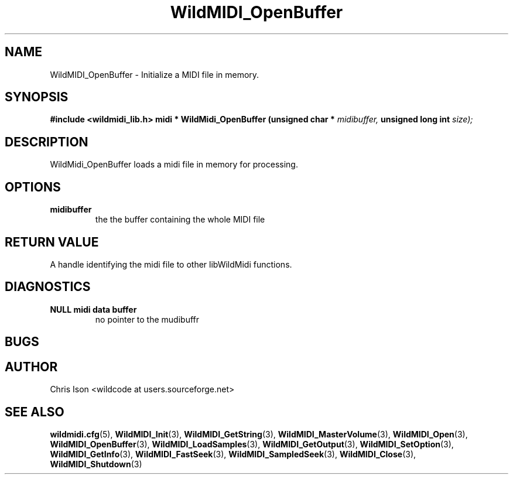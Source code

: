 .TH WildMIDI_OpenBuffer 3 "January 2009" WildMIDI "Programming Manual"
.SH NAME
WildMIDI_OpenBuffer -\ Initialize a MIDI file in memory.
.SH SYNOPSIS
.B #include <wildmidi_lib.h>
.
.B midi * WildMidi_OpenBuffer (unsigned char *
.I midibuffer,
.B unsigned long int
.I size);
.SH DESCRIPTION
WildMidi_OpenBuffer loads a midi file in memory for processing.
.SH OPTIONS
.TP
.B midibuffer
the the buffer containing the whole MIDI file
.SH RETURN VALUE
A handle identifying the midi file to other libWildMidi functions.
.SH DIAGNOSTICS
.TP
.B NULL midi data buffer
no pointer to the mudibuffr
.SH BUGS
.SH AUTHOR
Chris Ison <wildcode at users.sourceforge.net>
.SH SEE ALSO
.BR wildmidi.cfg (5),
.BR WildMIDI_Init (3),
.BR WildMIDI_GetString (3),
.BR WildMIDI_MasterVolume (3),
.BR WildMIDI_Open (3),
.BR WildMIDI_OpenBuffer (3),
.BR WildMIDI_LoadSamples (3),
.BR WildMIDI_GetOutput (3),
.BR WildMIDI_SetOption (3),
.BR WildMIDI_GetInfo (3),
.BR WildMIDI_FastSeek (3),
.BR WildMIDI_SampledSeek (3),
.BR WildMIDI_Close (3),
.BR WildMIDI_Shutdown (3)


